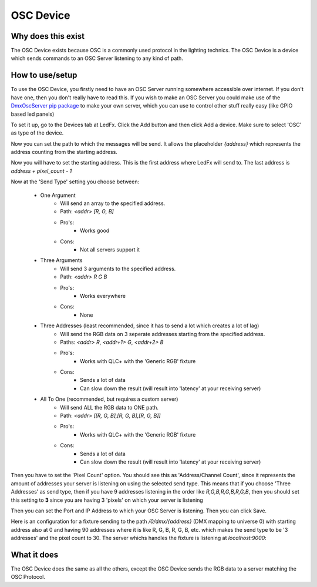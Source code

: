 ===================
    OSC Device
===================


Why does this exist
-------------------

The OSC Device exists because OSC is a commonly
used protocol in the lighting technics.
The OSC Device is a device which sends commands
to an OSC Server listening to any kind of path.


How to use/setup
----------------

To use the OSC Device, you firstly need to have
an OSC Server running somewhere accessible over internet.
If you don't have one, then you don't really
have to read this. If you wish to make an OSC Server
you could make use of the `DmxOscServer pip package <https://pypi.org/project/DmxOscServer>`_
to make your own server, which you can use to control
other stuff really easy (like GPIO based led panels)


To set it up, go to the Devices tab at LedFx.
Click the Add button and then click Add a device.
Make sure to select 'OSC' as type of the device.

Now you can set the path to which the messages
will be send. It allows the placeholder `{address}`
which represents the address counting from the
starting address.

Now you will have to set the starting address.
This is the first address where LedFx will send
to. The last address is `address + pixel_count - 1`

Now at the 'Send Type' setting you choose between:

    * One Argument
        - Will send an array to the specified address.
        - Path: `<addr> [R, G, B]`
        - Pro's:
            - Works good
        - Cons:
            - Not all servers support it

    * Three Arguments
        - Will send 3 arguments to the specified address.
        - Path: `<addr> R G B`
        - Pro's:
            - Works everywhere
        - Cons:
            - None

    * Three Addresses (least recommended, since it has to send a lot which creates a lot of lag)
        - Will send the RGB data on 3 seperate addresses starting from the specified address.
        - Paths: `<addr> R`, `<addr+1> G`, `<addr+2> B`
        - Pro's:
            - Works with QLC+ with the 'Generic RGB' fixture
        - Cons:
            - Sends a lot of data
            - Can slow down the result (will result into 'latency' at your receiving server)

    * All To One (recommended, but requires a custom server)
        - Will send ALL the RGB data to ONE path.
        - Path: `<addr> [[R, G, B],[R, G, B],[R, G, B]]`
        - Pro's:
            - Works with QLC+ with the 'Generic RGB' fixture
        - Cons:
            - Sends a lot of data
            - Can slow down the result (will result into 'latency' at your receiving server)


Then you have to set the 'Pixel Count' option.
You should see this as 'Address/Channel Count',
since it represents the amount of addresses
your server is listening on using the selected send type.
This means that if you choose 'Three Addresses'
as send type, then if you have 9 addresses listening
in the order like `R,G,B,R,G,B,R,G,B`, then you
should set this setting to **3** since you are
having 3 'pixels' on which your server is listening

Then you can set the Port and IP Address to which
your OSC Server is listening.
Then you can click Save.


Here is an configuration for a fixture sending to
the path `/0/dmx/{address}` (DMX mapping to universe 0)
with starting address also at 0 and having 90 addresses
where it is like R, G, B, R, G, B, etc. which makes the
send type to be '3 addresses' and the pixel count to 30.
The server whichs handles the fixture is listening at
`localhost:9000`:

.. image:: ./_static/osc_sample_setup.png
   :align: center
   :width: 100%



What it does
------------

The OSC Device does the same as all the others,
except the OSC Device sends the RGB data to a
server matching the OSC Protocol.

